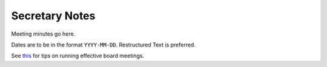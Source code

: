 Secretary Notes
===============

Meeting minutes go here.

Dates are to be in the format ``YYYY-MM-DD``.
Restructured Text is preferred.

See `this <https://www.boardeffect.com/how-to-run-a-board-meeting/#1460467959414-c5de577f-32ec>`_
for tips on running effective board meetings.
